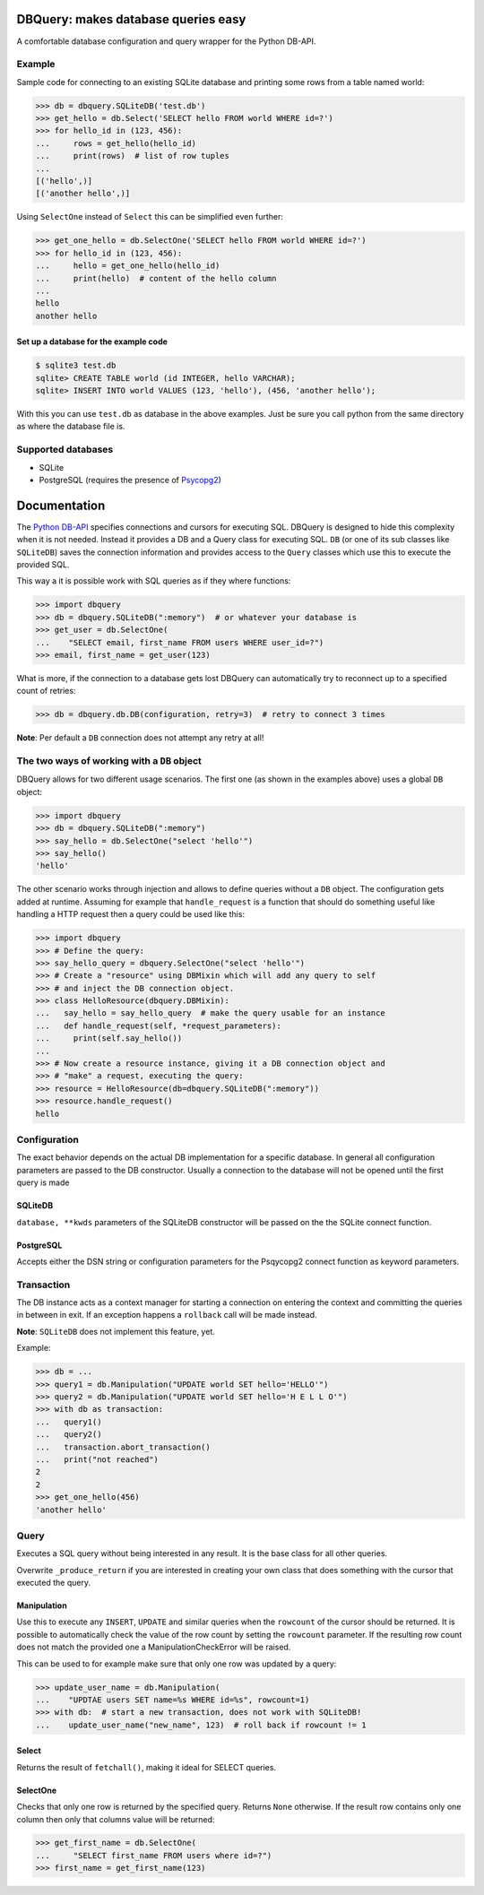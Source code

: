 DBQuery: makes database queries easy
===================================

.. image:: https://api.travis-ci.org/merry-bits/DBQuery.svg?branch=master
    :target: https://travis-ci.org/merry-bits/DBQuery?branch=master

A comfortable database configuration and query wrapper for the Python DB-API.


Example
-------

Sample code for connecting to an existing SQLite database and
printing some rows from a table named world:

.. code-block:: python

    >>> db = dbquery.SQLiteDB('test.db')
    >>> get_hello = db.Select('SELECT hello FROM world WHERE id=?')
    >>> for hello_id in (123, 456):
    ...     rows = get_hello(hello_id)
    ...     print(rows)  # list of row tuples
    ... 
    [('hello',)]
    [('another hello',)]

Using ``SelectOne`` instead of ``Select`` this can be simplified even further:

.. code-block:: python

    >>> get_one_hello = db.SelectOne('SELECT hello FROM world WHERE id=?')
    >>> for hello_id in (123, 456):
    ...     hello = get_one_hello(hello_id)
    ...     print(hello)  # content of the hello column
    ... 
    hello
    another hello


Set up a database for the example code
^^^^^^^^^^^^^^^^^^^^^^^^^^^^^^^^^^^^^^

.. code-block:: bash

    $ sqlite3 test.db
    sqlite> CREATE TABLE world (id INTEGER, hello VARCHAR);
    sqlite> INSERT INTO world VALUES (123, 'hello'), (456, 'another hello');

With this you can use ``test.db`` as database in the above examples. Just be
sure you call python from the same directory as where the database file is.


Supported databases
-------------------

* SQLite
* PostgreSQL (requires the presence of
  `Psycopg2 <http://initd.org/psycopg/>`_)


Documentation
=============

The `Python DB-API <https://www.python.org/dev/peps/pep-0249/>`_ specifies
connections and cursors for executing SQL. DBQuery is designed to hide this
complexity when it is not needed. Instead it provides a DB and a Query class
for executing SQL. ``DB`` (or one of its sub classes like ``SQLiteDB``) saves
the connection information and provides access to the ``Query`` classes which
use this to execute the provided SQL.

This way a it is possible work with SQL queries as if they where functions:

.. code-block:: python

    >>> import dbquery
    >>> db = dbquery.SQLiteDB(":memory")  # or whatever your database is
    >>> get_user = db.SelectOne(
    ...    "SELECT email, first_name FROM users WHERE user_id=?")
    >>> email, first_name = get_user(123)

What is more, if the connection to a database gets lost DBQuery can
automatically try to reconnect up to a specified count of retries:

.. code-block:: python

    >>> db = dbquery.db.DB(configuration, retry=3)  # retry to connect 3 times

**Note**: Per default a ``DB`` connection does not attempt any retry at all!


The two ways of working with a ``DB`` object
--------------------------------------------

DBQuery allows for two different usage scenarios. The first one (as shown in
the examples above) uses a global ``DB`` object:

.. code-block:: python

    >>> import dbquery
    >>> db = dbquery.SQLiteDB(":memory")
    >>> say_hello = db.SelectOne("select 'hello'")
    >>> say_hello()
    'hello'

The other scenario works through injection and allows to define queries
without a ``DB`` object. The configuration gets added at runtime. Assuming for
example that ``handle_request`` is a function that should do something useful
like handling a HTTP request then a query could be used like this:

.. code-block:: python

    >>> import dbquery
    >>> # Define the query:
    >>> say_hello_query = dbquery.SelectOne("select 'hello'")
    >>> # Create a "resource" using DBMixin which will add any query to self
    >>> # and inject the DB connection object.
    >>> class HelloResource(dbquery.DBMixin):
    ...   say_hello = say_hello_query  # make the query usable for an instance
    ...   def handle_request(self, *request_parameters):
    ...     print(self.say_hello())
    ... 
    >>> # Now create a resource instance, giving it a DB connection object and
    >>> # "make" a request, executing the query:
    >>> resource = HelloResource(db=dbquery.SQLiteDB(":memory"))
    >>> resource.handle_request()
    hello

Configuration
-------------

The exact behavior depends on the actual DB implementation for a specific
database. In general all configuration parameters are passed to the DB
constructor. Usually a connection to the database will not be opened until the
first query is made


SQLiteDB
^^^^^^^^

``database, **kwds`` parameters of the SQLiteDB constructor will be passed on
the the SQLite connect function.


PostgreSQL
^^^^^^^^^^

Accepts either the DSN string or configuration parameters for the Psqycopg2
connect function as keyword parameters.


Transaction
-----------

The DB instance acts as a context manager for starting a connection on
entering the context and committing the queries in between in exit. If an
exception happens a ``rollback`` call will be made instead.

**Note**: ``SQLiteDB`` does not implement this feature, yet.

Example:

.. code-block:: python

    >>> db = ...
    >>> query1 = db.Manipulation("UPDATE world SET hello='HELLO'")
    >>> query2 = db.Manipulation("UPDATE world SET hello='H E L L O'")
    >>> with db as transaction:
    ...   query1()
    ...   query2()
    ...   transaction.abort_transaction()
    ...   print("not reached")
    2
    2
    >>> get_one_hello(456)
    'another hello'

Query
-----

Executes a SQL query without being interested in any result. It is the base
class for all other queries.

Overwrite ``_produce_return`` if you are interested in creating your own class
that does something with the cursor that executed the query.


Manipulation
^^^^^^^^^^^^

Use this to execute any ``INSERT``, ``UPDATE`` and similar queries when the
``rowcount`` of the cursor should be returned. It is possible to automatically
check the value of the row count by setting the ``rowcount`` parameter. If the
resulting row count does not match the provided one a ManipulationCheckError
will be raised.

This can be used to for example make sure that only one row was updated by a
query:

.. code-block:: python

    >>> update_user_name = db.Manipulation(
    ...    "UPDTAE users SET name=%s WHERE id=%s", rowcount=1)
    >>> with db:  # start a new transaction, does not work with SQLiteDB!
    ...    update_user_name("new_name", 123)  # roll back if rowcount != 1


Select
^^^^^^

Returns the result of ``fetchall()``, making it ideal for SELECT queries.


SelectOne
^^^^^^^^^

Checks that only one row is returned by the specified query. Returns ``None``
otherwise. If the result row contains only one column then only that columns
value will be returned:

.. code-block:: python

    >>> get_first_name = db.SelectOne(
    ...     "SELECT first_name FROM users where id=?")
    >>> first_name = get_first_name(123)

